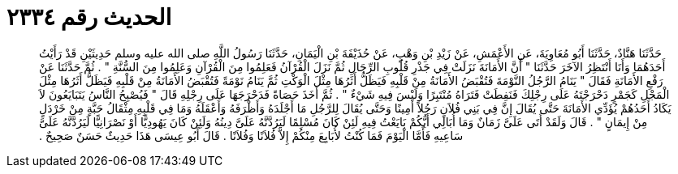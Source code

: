 
= الحديث رقم ٢٣٣٤

[quote.hadith]
حَدَّثَنَا هَنَّادٌ، حَدَّثَنَا أَبُو مُعَاوِيَةَ، عَنِ الأَعْمَشِ، عَنْ زَيْدِ بْنِ وَهْبٍ، عَنْ حُذَيْفَةَ بْنِ الْيَمَانِ، حَدَّثَنَا رَسُولُ اللَّهِ صلى الله عليه وسلم حَدِيثَيْنِ قَدْ رَأَيْتُ أَحَدَهُمَا وَأَنَا أَنْتَظِرُ الآخَرَ حَدَّثَنَا ‏"‏ أَنَّ الأَمَانَةَ نَزَلَتْ فِي جَذْرِ قُلُوبِ الرِّجَالِ ثُمَّ نَزَلَ الْقُرْآنُ فَعَلِمُوا مِنَ الْقُرْآنِ وَعَلِمُوا مِنَ السُّنَّةِ ‏"‏ ‏.‏ ثُمَّ حَدَّثَنَا عَنْ رَفْعِ الأَمَانَةِ فَقَالَ ‏"‏ يَنَامُ الرَّجُلُ النَّوْمَةَ فَتُقْبَضُ الأَمَانَةُ مِنْ قَلْبِهِ فَيَظَلُّ أَثَرُهَا مِثْلَ الْوَكْتِ ثُمَّ يَنَامُ نَوْمَةً فَتُقْبَضُ الأَمَانَةُ مِنْ قَلْبِهِ فَيَظَلُّ أَثَرُهَا مِثْلَ الْمَجْلِ كَجَمْرٍ دَحْرَجْتَهُ عَلَى رِجْلِكَ فَنَفِطَتْ فَتَرَاهُ مُنْتَبِرًا وَلَيْسَ فِيهِ شَيْءٌ ‏"‏ ‏.‏ ثُمَّ أَخَذَ حَصَاةً فَدَحْرَجَهَا عَلَى رِجْلِهِ قَالَ ‏"‏ فَيُصْبِحُ النَّاسُ يَتَبَايَعُونَ لاَ يَكَادُ أَحَدُهُمْ يُؤَدِّي الأَمَانَةَ حَتَّى يُقَالَ إِنَّ فِي بَنِي فُلاَنٍ رَجُلاً أَمِينًا وَحَتَّى يُقَالَ لِلرَّجُلِ مَا أَجْلَدَهُ وَأَظْرَفَهُ وَأَعْقَلَهُ وَمَا فِي قَلْبِهِ مِثْقَالُ حَبَّةٍ مِنْ خَرْدَلٍ مِنْ إِيمَانٍ ‏"‏ ‏.‏ قَالَ وَلَقَدْ أَتَى عَلَىَّ زَمَانٌ وَمَا أُبَالِي أَيُّكُمْ بَايَعْتُ فِيهِ لَئِنْ كَانَ مُسْلِمًا لَيَرُدَّنَّهُ عَلَىَّ دِينُهُ وَلَئِنْ كَانَ يَهُودِيًّا أَوْ نَصْرَانِيًّا لَيَرُدَّنَّهُ عَلَىَّ سَاعِيهِ فَأَمَّا الْيَوْمَ فَمَا كُنْتُ لأُبَايِعَ مِنْكُمْ إِلاَّ فُلاَنًا وَفُلاَنًا ‏.‏ قَالَ أَبُو عِيسَى هَذَا حَدِيثٌ حَسَنٌ صَحِيحٌ ‏.‏